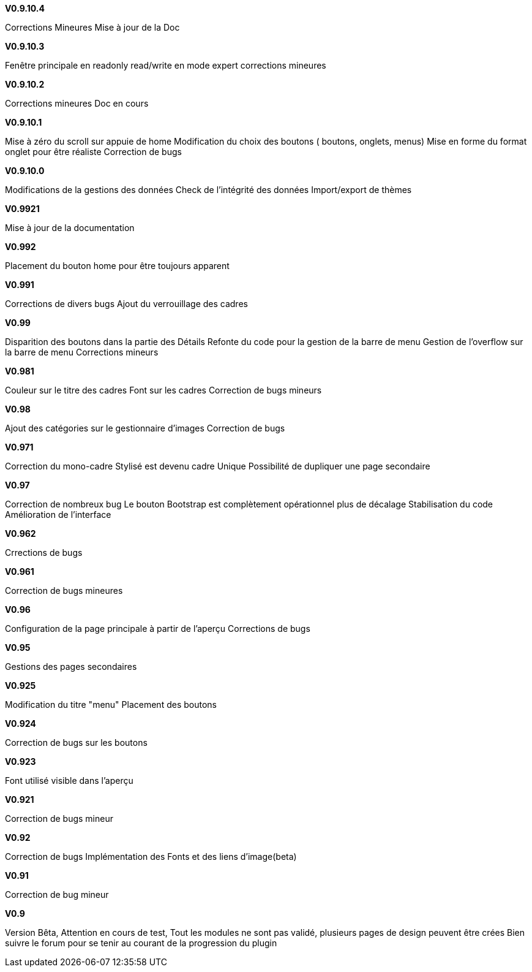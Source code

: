 .*V0.9.10.4*
Corrections Mineures
Mise à jour de la Doc

.*V0.9.10.3*
Fenêtre principale en readonly
read/write en mode expert
corrections mineures

.*V0.9.10.2*
Corrections mineures
Doc en cours

.*V0.9.10.1*
Mise à zéro du scroll sur appuie de home
Modification du choix des boutons ( boutons, onglets, menus)
Mise en forme du format onglet pour être réaliste 
Correction de bugs

.*V0.9.10.0*
Modifications de la gestions des données
Check de l’intégrité des données
Import/export de thèmes

.*V0.9921*
Mise à jour de la documentation

.*V0.992*
Placement du bouton home pour être toujours apparent

.*V0.991*
Corrections de divers bugs
Ajout du verrouillage des cadres

.*V0.99*
Disparition des boutons dans la partie des Détails
Refonte du code pour la gestion de la barre de menu
Gestion de l'overflow sur la barre de menu
Corrections mineurs

.*V0.981*
Couleur sur le titre des cadres
Font sur les cadres
Correction de bugs mineurs

.*V0.98*
Ajout des catégories sur le gestionnaire d'images
Correction de bugs

.*V0.971*
Correction du mono-cadre Stylisé est devenu cadre Unique
Possibilité de dupliquer une page secondaire

.*V0.97*
Correction de nombreux bug
Le bouton Bootstrap est complètement opérationnel plus de décalage
Stabilisation du code
Amélioration de l'interface

.*V0.962*
Crrections de bugs

.*V0.961*
Correction de bugs mineures

.*V0.96*
Configuration de la page principale à partir de l'aperçu
Corrections de bugs

.*V0.95*
Gestions des pages secondaires

.*V0.925*
Modification du titre "menu"
Placement des boutons

.*V0.924*
Correction de bugs sur les boutons

.*V0.923*
Font utilisé visible dans l'aperçu

.*V0.921*
Correction de bugs mineur

.*V0.92*
Correction de bugs
Implémentation des Fonts et des liens d'image(beta)

.*V0.91*
Correction de bug mineur

.*V0.9*
Version Bêta,
Attention en cours de test, Tout les modules ne sont pas validé,
plusieurs pages de design peuvent être crées Bien suivre le forum pour se tenir au courant de la progression du plugin
